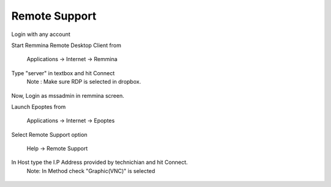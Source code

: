 .. _remote-support:

Remote Support
===============

Login with any account

Start Remmina Remote Desktop Client from 

 Applications → Internet → Remmina

Type "server" in textbox and hit Connect
 Note : Make sure RDP is selected in dropbox.

.. figure:: images/remmina.png
   :alt: Remote Support - Reminna

Now, Login as mssadmin in remmina screen.

Launch Epoptes from

 Applications → Internet → Epoptes

Select Remote Support option

 Help → Remote Support

.. figure:: images/epoptes.png
   :alt: Remote Support - Epoptes

In Host type the I.P Address provided by technichian and hit Connect.
 Note: In Method check "Graphic(VNC)" is selected

.. figure:: images/remote-assitance.png
   :alt: Remote Support - Remote Assistance

  

